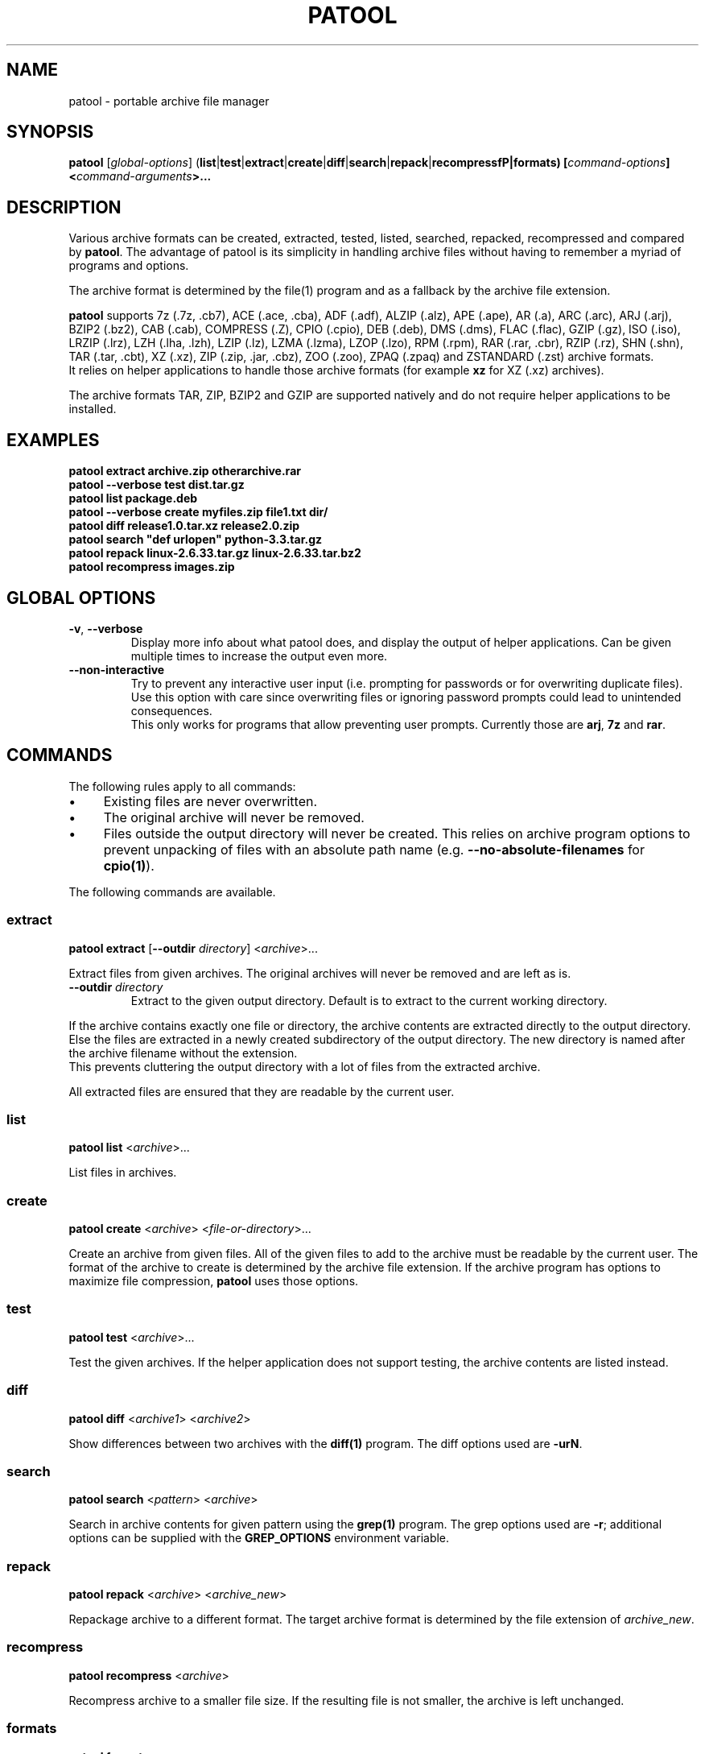 .\"                                      -*- nroff -*-
.\" Copyright (C) 2010-2023 Bastian Kleineidam
.\"
.\" This program is free software: you can redistribute it and/or modify
.\" it under the terms of the GNU General Public License as published by
.\" the Free Software Foundation, either version 3 of the License, or
.\" (at your option) any later version.
.\"
.\" This program is distributed in the hope that it will be useful,
.\" but WITHOUT ANY WARRANTY; without even the implied warranty of
.\" MERCHANTABILITY or FITNESS FOR A PARTICULAR PURPOSE.  See the
.\" GNU General Public License for more details.
.\"
.TH PATOOL "1" "July 2013" "patool"
.SH NAME
patool - portable archive file manager
.SH SYNOPSIS
 \fBpatool\fP [\fIglobal-options\fP] (\fBlist\fP|\fBtest\fP|\fBextract\fP|\fBcreate\fP|\fBdiff\fP|\fBsearch\fP|\fBrepack\fP|\fBrecompressfP|\fBformats\fP) [\fIcommand-options\fP] <\fIcommand-arguments\fP>...
.SH DESCRIPTION
Various archive formats can be created, extracted, tested, listed, searched,
repacked, recompressed and compared by
\fBpatool\fP. The advantage of patool is its simplicity in handling archive
files without having to remember a myriad of programs and options.
.PP
The archive format is determined by the file(1) program and as a fallback
by the archive file extension.
.PP
\fBpatool\fP supports 7z (.7z, .cb7), ACE (.ace, .cba), ADF (.adf),
ALZIP (.alz), APE (.ape), AR (.a), ARC (.arc), ARJ (.arj),
BZIP2 (.bz2), CAB (.cab), COMPRESS (.Z), CPIO (.cpio), DEB (.deb), DMS (.dms),
FLAC (.flac), GZIP (.gz), ISO (.iso), LRZIP (.lrz), LZH (.lha, .lzh),
LZIP (.lz), LZMA (.lzma), LZOP (.lzo), RPM (.rpm), RAR (.rar, .cbr),
RZIP (.rz), SHN (.shn), TAR (.tar, .cbt), XZ (.xz), ZIP (.zip, .jar, .cbz),
ZOO (.zoo), ZPAQ (.zpaq) and ZSTANDARD (.zst) archive formats.
.br
It relies on helper applications to handle those archive formats
(for example \fBxz\fP for XZ (.xz) archives).
.PP
The archive formats TAR, ZIP, BZIP2 and GZIP
are supported natively and do not require helper applications to be
installed.
.SH EXAMPLES
  \fBpatool extract archive.zip otherarchive.rar\fP
  \fBpatool \-\-verbose test dist.tar.gz\fP
  \fBpatool list package.deb\fP
  \fPpatool \-\-verbose create myfiles.zip file1.txt dir/\fP
  \fBpatool diff release1.0.tar.xz release2.0.zip\fP
  \fBpatool search "def urlopen" python\-3.3.tar.gz\fP
  \fBpatool repack linux\-2.6.33.tar.gz linux\-2.6.33.tar.bz2\fP
  \fBpatool recompress images.zip\fP
.SH GLOBAL OPTIONS
.TP
\fB\-v\fP, \fB\-\-verbose\fP
Display more info about what patool does, and display the output
of helper applications. Can be given multiple times to increase
the output even more.
.TP
\fB\-\-non\-interactive\fP
Try to prevent any interactive user input (i.e. prompting for passwords
or for overwriting duplicate files). Use this option with care since
overwriting files or ignoring password prompts could lead to unintended
consequences.
.br
This only works for programs that allow preventing user prompts. Currently
those are \fBarj\fP, \fB7z\fP and \fBrar\fP.
.SH COMMANDS
The following rules apply to all commands:
.IP "\(bu" 4
Existing files are never overwritten.
.IP "\(bu" 4
The original archive will never be removed.
.IP "\(bu" 4
Files outside the output directory will never be created. This relies on
archive program options to prevent unpacking of files with an absolute
path name (e.g. \fB\-\-no\-absolute\-filenames\fP for \fBcpio(1)\fP).
.PP
The following commands are available.
.SS extract
\fBpatool\fP \fBextract\fP [\fB\-\-outdir\fP \fIdirectory\fP] <\fIarchive\fP>...
.PP
Extract files from given archives. The original archives will never
be removed and are left as is.
.TP
\fB\-\-outdir\fP \fIdirectory\fP
Extract to the given output directory. Default is to extract to
the current working directory.
.PP
If the archive contains exactly one
file or directory, the archive contents are extracted directly to the
output directory.
Else the files are extracted in a newly created subdirectory of the output
directory. The new directory is named after the archive filename without
the extension.
.br
This prevents cluttering the output directory with a lot
of files from the extracted archive.
.PP
All extracted files are ensured that they are readable by the
current user.
.SS list
\fBpatool\fP \fBlist\fP <\fIarchive\fP>...
.PP
List files in archives.
.SS create
\fBpatool\fP \fBcreate\fP <\fIarchive\fP> <\fIfile-or-directory\fP>...
.PP
Create an archive from given files. All of the given files to add
to the archive must be readable by the current user.
The format of the archive to create is determined by the archive file
extension. If the archive program has options to maximize file compression,
\fBpatool\fP uses those options.
.SS test
\fBpatool\fP \fBtest\fP <\fIarchive\fP>...
.PP
Test the given archives. If the helper application does not support
testing, the archive contents are listed instead.
.SS diff
\fBpatool\fP \fBdiff\fP <\fIarchive1\fP> <\fIarchive2\fP>
.PP
Show differences between two archives with the \fBdiff(1)\fP program.
The diff options used are \fB\-urN\fP.
.SS search
\fBpatool\fP \fBsearch\fP <\fIpattern\fP> <\fIarchive\fP>
.PP
Search in archive contents for given pattern using the \fBgrep(1)\fP program.
The grep options used are \fB\-r\fP; additional options can be supplied
with the \fBGREP_OPTIONS\fP environment variable.
.SS repack
\fBpatool\fP \fBrepack\fP <\fIarchive\fP> <\fIarchive_new\fP>
.PP
Repackage archive to a different format. The target archive format is
determined by the file extension of \fIarchive_new\fP.
.SS recompress
\fBpatool\fP \fBrecompress\fP <\fIarchive\fP>
.PP
Recompress archive to a smaller file size. If the resulting file is
not smaller, the archive is left unchanged.
.SS formats
\fBpatool\fP \fBformats\fP
.PP
Show all supported archive formats (i.e. which helper applications
are available).
.SH HELP OPTION
Specifying the help option displays help for patool itself, or a
command.
.br
For example:
  \fBpatool \-\-help\fP - display help for patool
  \fBpatool extract \-\-help\fP - display help for the extract command
.SH SHELL ALIASES
When running under a Unix shell the following aliases can be defined to save some typing:
  \fBalias pl='patool list'\fP
  \fBalias px='patool extract'\fP
  \fBalias pc='patool create'\fP
  \fBalias pd='patool diff'\fP
.SH AUTHOR
Bastian Kleineidam <bastian.kleineidam@web.de>
.SH COPYRIGHT
Copyright \(co 2010-2023 Bastian Kleineidam
